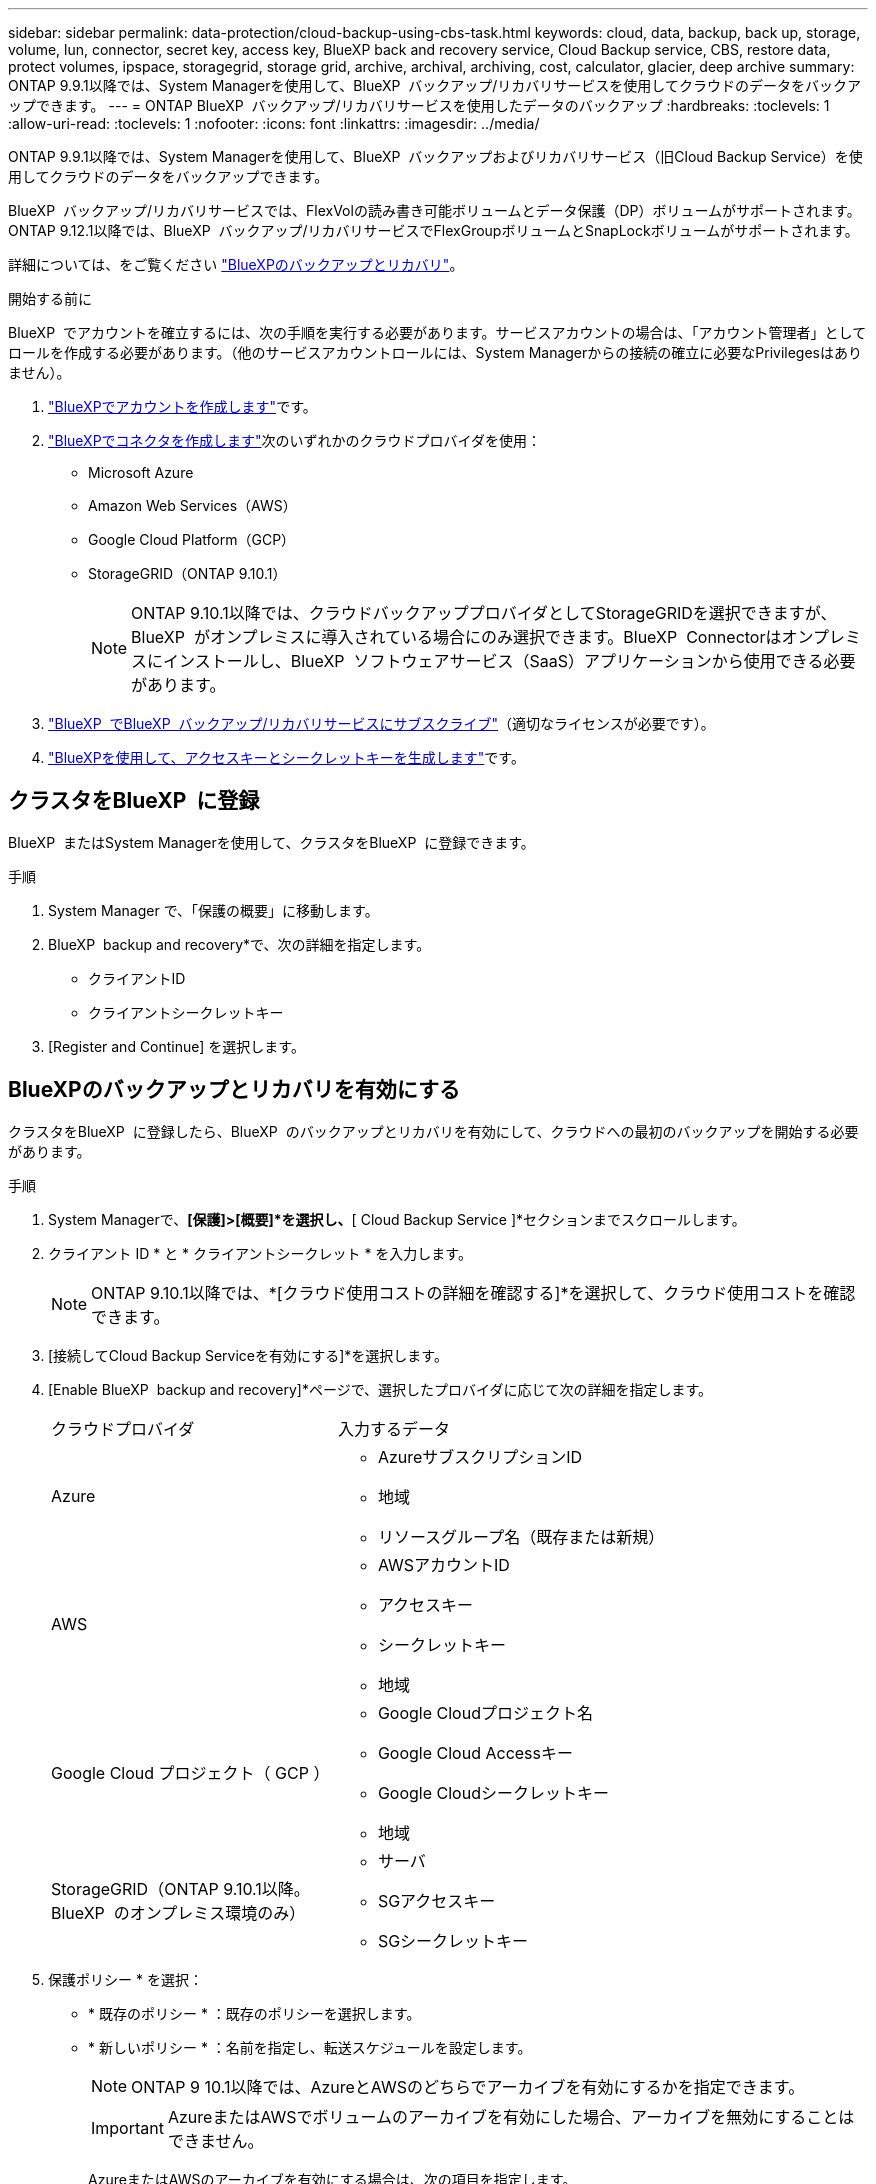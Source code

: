 ---
sidebar: sidebar 
permalink: data-protection/cloud-backup-using-cbs-task.html 
keywords: cloud, data, backup, back up, storage, volume, lun, connector, secret key, access key, BlueXP back and recovery service, Cloud Backup service, CBS, restore data, protect volumes, ipspace, storagegrid, storage grid, archive, archival, archiving, cost, calculator, glacier, deep archive 
summary: ONTAP 9.9.1以降では、System Managerを使用して、BlueXP  バックアップ/リカバリサービスを使用してクラウドのデータをバックアップできます。 
---
= ONTAP BlueXP  バックアップ/リカバリサービスを使用したデータのバックアップ
:hardbreaks:
:toclevels: 1
:allow-uri-read: 
:toclevels: 1
:nofooter: 
:icons: font
:linkattrs: 
:imagesdir: ../media/


[role="lead"]
ONTAP 9.9.1以降では、System Managerを使用して、BlueXP  バックアップおよびリカバリサービス（旧Cloud Backup Service）を使用してクラウドのデータをバックアップできます。

BlueXP  バックアップ/リカバリサービスでは、FlexVolの読み書き可能ボリュームとデータ保護（DP）ボリュームがサポートされます。ONTAP 9.12.1以降では、BlueXP  バックアップ/リカバリサービスでFlexGroupボリュームとSnapLockボリュームがサポートされます。

詳細については、をご覧ください link:https://docs.netapp.com/us-en/bluexp-backup-recovery/index.html["BlueXPのバックアップとリカバリ"^]。

.開始する前に
BlueXP  でアカウントを確立するには、次の手順を実行する必要があります。サービスアカウントの場合は、「アカウント管理者」としてロールを作成する必要があります。（他のサービスアカウントロールには、System Managerからの接続の確立に必要なPrivilegesはありません）。

. link:https://docs.netapp.com/us-en/occm/task_logging_in.html["BlueXPでアカウントを作成します"^]です。
. link:https://docs.netapp.com/us-en/occm/concept_connectors.html["BlueXPでコネクタを作成します"^]次のいずれかのクラウドプロバイダを使用：
+
** Microsoft Azure
** Amazon Web Services（AWS）
** Google Cloud Platform（GCP）
** StorageGRID（ONTAP 9.10.1）
+

NOTE: ONTAP 9.10.1以降では、クラウドバックアッププロバイダとしてStorageGRIDを選択できますが、BlueXP  がオンプレミスに導入されている場合にのみ選択できます。BlueXP  Connectorはオンプレミスにインストールし、BlueXP  ソフトウェアサービス（SaaS）アプリケーションから使用できる必要があります。



. link:https://docs.netapp.com/us-en/occm/concept_backup_to_cloud.html["BlueXP  でBlueXP  バックアップ/リカバリサービスにサブスクライブ"^]（適切なライセンスが必要です）。
. link:https://docs.netapp.com/us-en/occm/task_managing_cloud_central_accounts.html#creating-and-managing-service-accounts["BlueXPを使用して、アクセスキーとシークレットキーを生成します"^]です。




== クラスタをBlueXP  に登録

BlueXP  またはSystem Managerを使用して、クラスタをBlueXP  に登録できます。

.手順
. System Manager で、「保護の概要」に移動します。
. BlueXP  backup and recovery*で、次の詳細を指定します。
+
** クライアントID
** クライアントシークレットキー


. [Register and Continue] を選択します。




== BlueXPのバックアップとリカバリを有効にする

クラスタをBlueXP  に登録したら、BlueXP  のバックアップとリカバリを有効にして、クラウドへの最初のバックアップを開始する必要があります。

.手順
. System Managerで、*[保護]>[概要]*を選択し、*[ Cloud Backup Service ]*セクションまでスクロールします。
. クライアント ID * と * クライアントシークレット * を入力します。
+

NOTE: ONTAP 9.10.1以降では、*[クラウド使用コストの詳細を確認する]*を選択して、クラウド使用コストを確認できます。

. [接続してCloud Backup Serviceを有効にする]*を選択します。
. [Enable BlueXP  backup and recovery]*ページで、選択したプロバイダに応じて次の詳細を指定します。
+
[cols="35,65"]
|===


| クラウドプロバイダ | 入力するデータ 


 a| 
Azure
 a| 
** AzureサブスクリプションID
** 地域
** リソースグループ名（既存または新規）




 a| 
AWS
 a| 
** AWSアカウントID
** アクセスキー
** シークレットキー
** 地域




 a| 
Google Cloud プロジェクト（ GCP ）
 a| 
** Google Cloudプロジェクト名
** Google Cloud Accessキー
** Google Cloudシークレットキー
** 地域




 a| 
StorageGRID（ONTAP 9.10.1以降。BlueXP  のオンプレミス環境のみ）
 a| 
** サーバ
** SGアクセスキー
** SGシークレットキー


|===
. 保護ポリシー * を選択：
+
** * 既存のポリシー * ：既存のポリシーを選択します。
** * 新しいポリシー * ：名前を指定し、転送スケジュールを設定します。
+

NOTE: ONTAP 9 10.1以降では、AzureとAWSのどちらでアーカイブを有効にするかを指定できます。

+

IMPORTANT: AzureまたはAWSでボリュームのアーカイブを有効にした場合、アーカイブを無効にすることはできません。

+
AzureまたはAWSのアーカイブを有効にする場合は、次の項目を指定します。

+
*** ボリュームがアーカイブされるまでの日数。
*** アーカイブに保持するバックアップの数。最新のバックアップまでアーカイブする場合は、「0」（ゼロ）を指定します。
*** AWSの場合は、アーカイブストレージクラスを選択します。




. バックアップするボリュームを選択します。
. [ 保存（ Save ） ] を選択します。




== BlueXP  のバックアップとリカバリに使用する保護ポリシーを編集する

BlueXP  のバックアップとリカバリで使用する保護ポリシーを変更することができます。

.手順
. System Managerで、*[保護]>[概要]*を選択し、*[ Cloud Backup Service ]*セクションまでスクロールします。
. を選択しimage:icon_kabob.gif["メニューオプションアイコン"]、*[編集]*を選択します。
. 保護ポリシー * を選択：
+
** * 既存のポリシー * ：既存のポリシーを選択します。
** * 新しいポリシー * ：名前を指定し、転送スケジュールを設定します。
+

NOTE: ONTAP 9 10.1以降では、AzureとAWSのどちらでアーカイブを有効にするかを指定できます。

+

IMPORTANT: AzureまたはAWSでボリュームのアーカイブを有効にした場合、アーカイブを無効にすることはできません。

+
AzureまたはAWSのアーカイブを有効にする場合は、次の項目を指定します。

+
*** ボリュームがアーカイブされるまでの日数。
*** アーカイブに保持するバックアップの数。最新のバックアップまでアーカイブする場合は、「0」（ゼロ）を指定します。
*** AWSの場合は、アーカイブストレージクラスを選択します。




. [ 保存（ Save ） ] を選択します。




== クラウド上の新しいボリュームやLUNを保護

新しいボリュームまたはLUNを作成するときに、ボリュームまたはLUNのクラウドへのバックアップを可能にするSnapMirror保護関係を確立できます。

.開始する前に
* SnapMirrorライセンスが必要です。
* クラスタ間LIFを設定する必要があります。
* NTPを設定する必要があります。
* クラスタでONTAP 9.9.1が実行されている必要があります。


.タスクの内容
次のクラスタ構成では、クラウド上の新しいボリュームまたはLUNを保護できません。

* クラスタをMetroCluster環境に含めることはできません。
* SVM-DRはサポートされません。
* FlexGroupボリュームは、BlueXP  のバックアップとリカバリを使用してバックアップすることはできません。


.手順
. ボリュームまたは LUN をプロビジョニングするときは、 System Manager の * Protection * ページで、 * SnapMirror を有効にする（ローカルまたはリモート） * チェックボックスを選択します。
. BlueXP  バックアップおよびリカバリポリシーのタイプを選択します。
. BlueXP  バックアップ/リカバリサービスが有効になっていない場合は、* BlueXP  バックアップ/リカバリサービスサービスを使用したバックアップの有効化*を選択します。




== クラウド上の既存のボリュームまたはLUNを保護

既存のボリュームとLUNのSnapMirror保護関係を確立できます。

.手順
. 既存のボリュームまたはLUNを選択し、*[保護]*を選択します。
. [ボリュームの保護]*ページで、保護ポリシーに*[ BlueXP  バックアップ/リカバリサービスを使用したバックアップ]*を指定します。
. [保護]*を選択します。
. [* 保護 *] ページで、 [* SnapMirror を有効にする ( ローカルまたはリモート )*] チェックボックスをオンにします。
. [接続してBlueXP  のバックアップとリカバリを有効にする]*を選択します。




== バックアップファイルからのデータのリストア

データのリストア、関係の更新、関係の削除などのバックアップ管理処理を実行できるのは、BlueXP  インターフェイスを使用している場合のみです。詳細については、を参照してください link:https://docs.netapp.com/us-en/occm/task_restore_backups.html["バックアップファイルからのデータのリストア"^] 。
